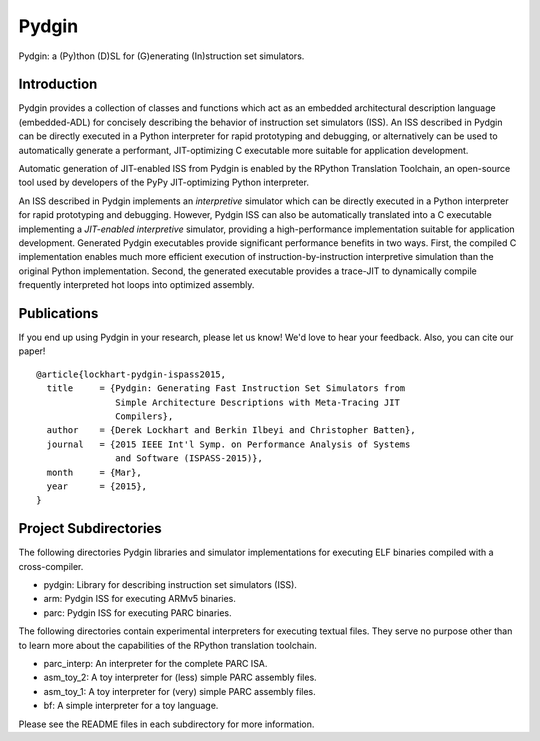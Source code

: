 ===============================================================================
Pydgin
===============================================================================

Pydgin: a (Py)thon (D)SL for (G)enerating (In)struction set simulators.

-------------------------------------------------------------------------------
Introduction
-------------------------------------------------------------------------------

Pydgin provides a collection of classes and functions which act as an embedded
architectural description language (embedded-ADL) for concisely describing the
behavior of instruction set simulators (ISS). An ISS described in Pydgin can be
directly executed in a Python interpreter for rapid prototyping and debugging,
or alternatively can be used to automatically generate a performant,
JIT-optimizing C executable more suitable for application development.

Automatic generation of JIT-enabled ISS from Pydgin is enabled by the RPython
Translation Toolchain, an open-source tool used by developers of the PyPy
JIT-optimizing Python interpreter.

An ISS described in Pydgin implements an *interpretive* simulator which can be
directly executed in a Python interpreter for rapid prototyping and debugging.
However, Pydgin ISS can also be automatically translated into a C executable
implementing a *JIT-enabled interpretive* simulator, providing a
high-performance implementation suitable for application development. Generated
Pydgin executables provide significant performance benefits in two ways. First,
the compiled C implementation enables much more efficient execution of
instruction-by-instruction interpretive simulation than the original Python
implementation. Second, the generated executable provides a trace-JIT to
dynamically compile frequently interpreted hot loops into optimized assembly.

-------------------------------------------------------------------------------
Publications
-------------------------------------------------------------------------------

If you end up using Pydgin in your research, please let us know!  We'd love to
hear your feedback. Also, you can cite our paper! ::

  @article{lockhart-pydgin-ispass2015,
    title     = {Pydgin: Generating Fast Instruction Set Simulators from
                 Simple Architecture Descriptions with Meta-Tracing JIT
                 Compilers},
    author    = {Derek Lockhart and Berkin Ilbeyi and Christopher Batten},
    journal   = {2015 IEEE Int'l Symp. on Performance Analysis of Systems
                 and Software (ISPASS-2015)},
    month     = {Mar},
    year      = {2015},
  }

-------------------------------------------------------------------------------
Project Subdirectories
-------------------------------------------------------------------------------

The following directories Pydgin libraries and simulator implementations for
executing ELF binaries compiled with a cross-compiler.

- pydgin:  Library for describing instruction set simulators (ISS).
- arm:     Pydgin ISS for executing ARMv5 binaries.
- parc:    Pydgin ISS for executing PARC binaries.

The following directories contain experimental interpreters for executing
textual files. They serve no purpose other than to learn more about the
capabilities of the RPython translation toolchain.

- parc_interp: An interpreter for the complete PARC ISA.
- asm_toy_2:   A toy interpreter for (less) simple PARC assembly files.
- asm_toy_1:   A toy interpreter for (very) simple PARC assembly files.
- bf:          A simple interpreter for a toy language.


Please see the README files in each subdirectory for more information.

